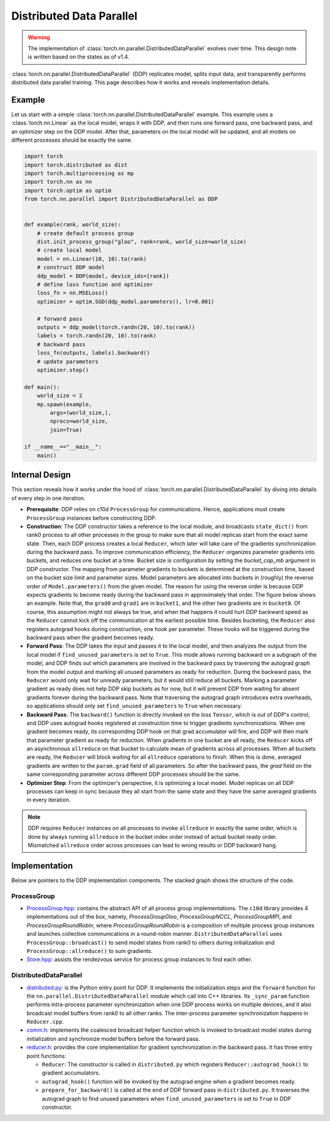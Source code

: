 .. _ddp:

Distributed Data Parallel
=========================

.. warning::
  The implementation of :class:`torch.nn.parallel.DistributedDataParallel`
  evolves over time. This design note is written based on the states as of v1.4.


:class:`torch.nn.parallel.DistributedDataParallel` (DDP) replicates model,
splits input data, and transparently performs distributed data parallel
training. This page describes how it works and reveals implementation details.

Example
^^^^^^^

Let us start with a simple :class:`torch.nn.parallel.DistributedDataParallel`
example. This example uses a :class:`torch.nn.Linear` as the local model, wraps
it with DDP, and then runs one forward pass, one backward pass, and an optimizer
step on the DDP model. After that, parameters on the local model will be
updated, and all models on different processes should be exactly the same.

.. code::

    import torch
    import torch.distributed as dist
    import torch.multiprocessing as mp
    import torch.nn as nn
    import torch.optim as optim
    from torch.nn.parallel import DistributedDataParallel as DDP


    def example(rank, world_size):
        # create default process group
        dist.init_process_group("gloo", rank=rank, world_size=world_size)
        # create local model
        model = nn.Linear(10, 10).to(rank)
        # construct DDP model
        ddp_model = DDP(model, device_ids=[rank])
        # define loss function and optimizer
        loss_fn = nn.MSELoss()
        optimizer = optim.SGD(ddp_model.parameters(), lr=0.001)

        # forward pass
        outputs = ddp_model(torch.randn(20, 10).to(rank))
        labels = torch.randn(20, 10).to(rank)
        # backward pass
        loss_fn(outputs, labels).backward()
        # update parameters
        optimizer.step()

    def main():
        world_size = 2
        mp.spawn(example,
            args=(world_size,),
            nprocs=world_size,
            join=True)

    if __name__=="__main__":
        main()



Internal Design
^^^^^^^^^^^^^^^

This section reveals how it works under the hood of
:class:`torch.nn.parallel.DistributedDataParallel` by diving into details of
every step in one iteration.

- **Prerequisite**: DDP relies on c10d ``ProcessGroup`` for communications.
  Hence, applications must create ``ProcessGroup`` instances before constructing
  DDP.
- **Construction**: The DDP constructor takes a reference to the local module,
  and broadcasts ``state_dict()`` from rank0 process to all other processes in
  the group to make sure that all model replicas start from the exact same
  state. Then, each DDP process creates a local ``Reducer``, which later will
  take care of the gradients synchronization during the backward pass. To
  improve communication efficiency, the ``Reducer`` organizes parameter
  gradients into buckets, and reduces one bucket at a time. Bucket size is
  configuration by setting the `bucket_cap_mb` argument in DDP constructor. The
  mapping from parameter gradients to buckets is determined at the construction
  time, based on the bucket size limit and parameter sizes. Model parameters are
  allocated into buckets in (roughly) the reverse order of
  ``Model.parameters()`` from the given model. The reason for using the reverse
  order is because DDP expects gradients to become ready during the backward
  pass in approximately that order. The figure below shows an example. Note
  that, the ``grad0`` and ``grad1`` are in ``bucket1``, and the other two
  gradients are in ``bucket0``. Of course, this assumption might not always
  be true, and when that happens it could hurt DDP backward speed as the
  ``Reducer`` cannot kick off the communication at the earliest possible time.
  Besides bucketing, the ``Reducer`` also registers autograd hooks during
  construction, one hook per parameter. These hooks will be triggered during
  the backward pass when the gradient becomes ready.
- **Forward Pass**: The DDP takes the input and passes it to the local model,
  and then analyzes the output from the local model if
  ``find_unused_parameters`` is set to ``True``. This mode allows running
  backward on a subgraph of the model, and DDP finds out which parameters are
  involved in the backward pass by traversing the autograd graph from the model
  output and marking all unused parameters as ready for reduction. During the
  backward pass, the ``Reducer`` would only wait for unready parameters, but it
  would still reduce all buckets. Marking a parameter gradient as ready does not
  help DDP skip buckets as for now, but it will prevent DDP from waiting for
  absent gradients forever during the backward pass. Note that traversing the
  autograd graph introduces extra overheads, so applications should only set
  ``find_unused_parameters`` to ``True`` when necessary.
- **Backward Pass**: The ``backward()`` function is directly invoked on the loss
  ``Tensor``, which is out of DDP's control, and DDP uses autograd hooks
  registered at construction time to trigger gradients synchronizations. When
  one gradient becomes ready, its corresponding DDP hook on that grad
  accumulator will fire, and DDP will then mark that parameter gradient as
  ready for reduction. When gradients in one bucket are all ready, the
  ``Reducer`` kicks off an asynchronous ``allreduce`` on that bucket to
  calculate mean of gradients across all processes. When all buckets are ready,
  the ``Reducer`` will block waiting for all ``allreduce`` operations to finish.
  When this is done, averaged gradients are written to the ``param.grad`` field
  of all parameters. So after the backward pass, the `grad` field on the same
  corresponding parameter across different DDP processes should be the same.
- **Optimizer Step**: From the optimizer's perspective, it is optimizing a local
  model. Model replicas on all DDP processes can keep in sync because they all
  start from the same state and they have the same averaged gradients in
  every iteration.


.. image:: https://user-images.githubusercontent.com/16999635/72401724-d296d880-371a-11ea-90ab-737f86543df9.png
    :alt: ddp_grad_sync.png
    :width: 700 px

.. note::
  DDP requires ``Reducer`` instances on all processes to invoke ``allreduce``
  in exactly the same order, which is done by always running ``allreduce``
  in the bucket index order instead of actual bucket ready order. Mismatched
  ``allreduce`` order across processes can lead to wrong results or DDP backward
  hang.

Implementation
^^^^^^^^^^^^^^

Below are pointers to the DDP implementation components. The stacked graph shows
the structure of the code.

ProcessGroup
------------

- `ProcessGroup.hpp <https://github.com/pytorch/pytorch/blob/v1.4.0/torch/lib/c10d/ProcessGroup.hpp>`__:
  contains the abstract API of all process group implementations. The ``c10d``
  library provides 4 implementations out of the box, namely,
  `ProcessGroupGloo`, `ProcessGroupNCCL`, `ProcessGroupMPI`, and
  `ProcessGroupRoundRobin`, where `ProcessGroupRoundRobin` is a composition of
  multiple process group instances and launches collective communications in a
  round-robin manner. ``DistributedDataParallel`` uses
  ``ProcessGroup::broadcast()`` to send model states from rank0 to others during
  initialization and ``ProcessGroup::allreduce()`` to sum gradients.


- `Store.hpp <https://github.com/pytorch/pytorch/blob/v1.4.0/torch/lib/c10d/Store.hpp>`__:
  assists the rendezvous service for process group instances to find each other.

DistributedDataParallel
-----------------------

- `distributed.py <https://github.com/pytorch/pytorch/blob/v1.4.0/torch/nn/parallel/distributed.py>`__:
  is the Python entry point for DDP. It implements the initialization steps and
  the ``forward`` function for the ``nn.parallel.DistributedDataParallel``
  module which call into C++ libraries. Its ``_sync_param`` function performs
  intra-process parameter synchronization when one DDP process works on multiple
  devices, and it also broadcast model buffers from rank0 to all other ranks.
  The inter-process parameter synchronization happens in ``Reducer.cpp``.

- `comm.h <https://github.com/pytorch/pytorch/blob/v1.4.0/torch/csrc/distributed/c10d/comm.h>`__:
  implements the coalesced broadcast helper function which is invoked to
  broadcast model states during initialization and synchronize model buffers
  before the forward pass.

- `reducer.h <https://github.com/pytorch/pytorch/blob/v1.4.0/torch/csrc/distributed/c10d/comm.h>`__:
  provides the core implementation for gradient synchronization in the backward
  pass. It has three entry point functions:

  * ``Reducer``: The constructor is called in ``distributed.py`` which registers
    ``Reducer::autograd_hook()`` to gradient accumulators.
  * ``autograd_hook()`` function will be invoked by the autograd engine when
    a gradient becomes ready.
  * ``prepare_for_backward()`` is called at the end of DDP forward pass in
    ``distributed.py``. It traverses the autograd graph to find unused
    parameters when ``find_unused_parameters`` is set to ``True`` in DDP
    constructor.

.. image:: https://user-images.githubusercontent.com/16999635/72313120-4e7c1c80-3658-11ea-9c6d-44336b2daeac.png
    :alt: ddp_code.png
    :width: 400 px
